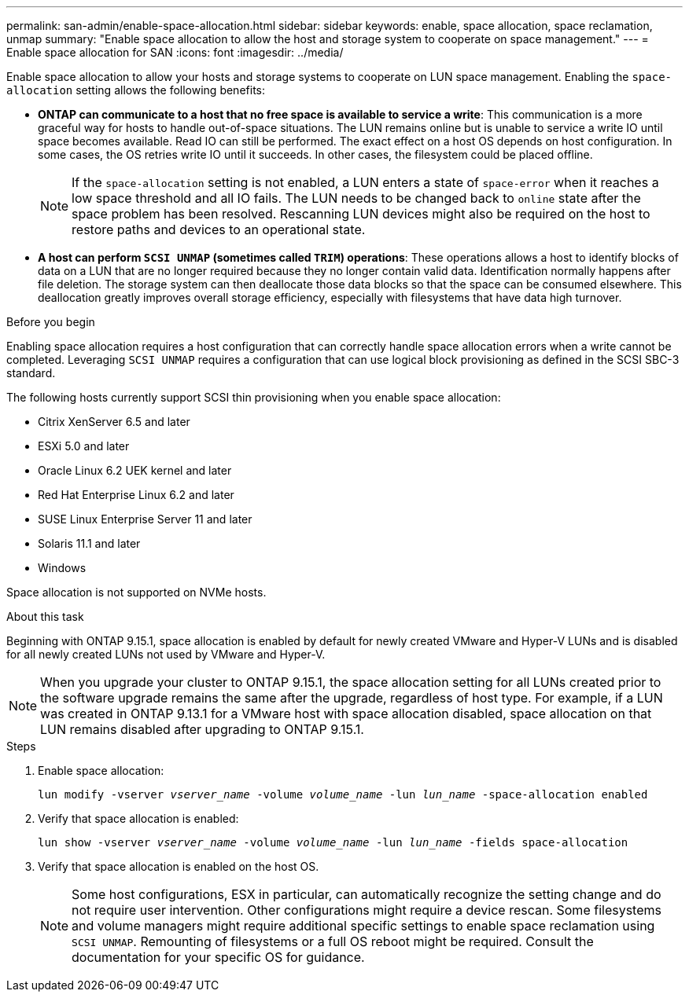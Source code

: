 ---
permalink: san-admin/enable-space-allocation.html
sidebar: sidebar
keywords: enable, space allocation, space reclamation, unmap
summary: "Enable space allocation to allow the host and storage system to cooperate on space management."
---
= Enable space allocation for SAN
:icons: font
:imagesdir: ../media/

[.lead]
Enable space allocation to allow your hosts and storage systems to cooperate on LUN space management. Enabling the `space-allocation` setting allows the following benefits:

* *ONTAP can communicate to a host that no free space is available to service a write*: This communication is a more graceful way for hosts to handle out-of-space situations. The LUN remains online but is unable to service a write IO until space becomes available. Read IO can still be performed. The exact effect on a host OS depends on host configuration. In some cases, the OS retries write IO until it succeeds. In other cases, the filesystem could be placed offline. 
+
NOTE: If the `space-allocation` setting is not enabled, a LUN enters a state of `space-error` when it reaches a low space threshold and all IO fails. The LUN needs to be changed back to `online` state after the space problem has been resolved. Rescanning LUN devices might also be required on the host to restore paths and devices to an operational state.

* *A host can perform `SCSI UNMAP` (sometimes called `TRIM`) operations*: These operations allows a host to identify blocks of data on a LUN that are no longer required because they no longer contain valid data. Identification normally happens after file deletion. The storage system can then deallocate those data blocks so that the space can be consumed elsewhere. This deallocation greatly improves overall storage efficiency, especially with filesystems that have data high turnover.

.Before you begin
Enabling space allocation requires a host configuration that can correctly handle space allocation errors when a write cannot be completed. Leveraging `SCSI UNMAP` requires a configuration that can use logical block provisioning as defined in the SCSI SBC-3 standard. 

The following hosts currently support SCSI thin provisioning when you enable space allocation:

* Citrix XenServer 6.5 and later
* ESXi 5.0 and later
* Oracle Linux 6.2 UEK kernel and later
* Red Hat Enterprise Linux 6.2 and later
* SUSE Linux Enterprise Server 11 and later
* Solaris 11.1 and later
* Windows 

Space allocation is not supported on NVMe hosts.  

.About this task

Beginning with ONTAP 9.15.1, space allocation is enabled by default for newly created VMware and Hyper-V LUNs and is disabled for all newly created LUNs not used by VMware and Hyper-V.  

[NOTE]
When you upgrade your cluster to ONTAP 9.15.1, the space allocation setting for all LUNs created prior to the software upgrade remains the same after the upgrade, regardless of host type.  For example, if a LUN was created in ONTAP 9.13.1 for a VMware host with space allocation disabled, space allocation on that LUN remains disabled after upgrading to ONTAP 9.15.1. 

.Steps

. Enable space allocation:
+
`lun modify -vserver _vserver_name_ -volume _volume_name_ -lun _lun_name_ -space-allocation enabled`

. Verify that space allocation is enabled:
+
`lun show -vserver _vserver_name_ -volume _volume_name_ -lun _lun_name_ -fields space-allocation`

. Verify that space allocation is enabled on the host OS. 
+
NOTE: Some host configurations, ESX in particular, can automatically recognize the setting change and do not require user intervention. Other configurations might require a device rescan. Some filesystems and volume managers might require additional specific settings to enable space reclamation using `SCSI UNMAP`. Remounting of filesystems or a full OS reboot might be required. Consult the documentation for your specific OS for guidance. 

// 2024 June 3, ONTAPDOC-2034
// 2024 Apr 16, Jira 1662
// 2023, Mar 18, Jira 1793
// 2023 Nov 15, Jira 1446
// 2023 Nov 08, Git Issue 1139
// 2023 Oct 30, Git Issue 1139
// 2022 Nov 4, Git Issue 689
